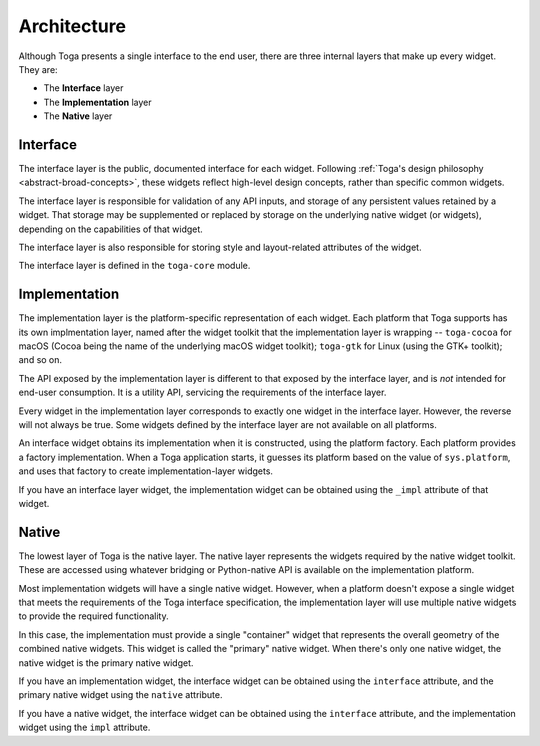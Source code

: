 .. _architecture:

============
Architecture
============

Although Toga presents a single interface to the end user, there are three
internal layers that make up every widget. They are:

* The **Interface** layer

* The **Implementation** layer

* The **Native** layer

Interface
---------

The interface layer is the public, documented interface for each widget.
Following :ref:`Toga's design philosophy <abstract-broad-concepts>`, these
widgets reflect high-level design concepts, rather than specific common
widgets.

The interface layer is responsible for validation of any API inputs, and
storage of any persistent values retained by a widget. That storage may be
supplemented or replaced by storage on the underlying native widget (or
widgets), depending on the capabilities of that widget.

The interface layer is also responsible for storing style and layout-related
attributes of the widget.

The interface layer is defined in the ``toga-core`` module.

Implementation
--------------

The implementation layer is the platform-specific representation of each
widget. Each platform that Toga supports has its own implmentation layer,
named after the widget toolkit that the implementation layer is wrapping --
``toga-cocoa`` for macOS (Cocoa being the name of the underlying macOS widget
toolkit); ``toga-gtk`` for Linux (using the GTK+ toolkit); and so on.

The API exposed by the implementation layer is different to that exposed by
the interface layer, and is *not* intended for end-user consumption. It is a
utility API, servicing the requirements of the interface layer.

Every widget in the implementation layer corresponds to exactly one widget in the
interface layer. However, the reverse will not always be true. Some widgets
defined by the interface layer are not available on all platforms.

An interface widget obtains its implementation when it is constructed, using
the platform factory. Each platform provides a factory implementation. When a
Toga application starts, it guesses its platform based on the value of
``sys.platform``, and uses that factory to create implementation-layer widgets.

If you have an interface layer widget, the implementation widget can be
obtained using the ``_impl`` attribute of that widget.

Native
------

The lowest layer of Toga is the native layer. The native layer represents the
widgets required by the native widget toolkit. These are accessed using whatever
bridging or Python-native API is available on the implementation platform.

Most implementation widgets will have a single native widget. However, when a
platform doesn't expose a single widget that meets the requirements of the Toga
interface specification, the implementation layer will use multiple native
widgets to provide the required functionality.

In this case, the implementation must provide a single "container" widget that
represents the overall geometry of the combined native widgets. This widget
is called the "primary" native widget. When there's only one native widget,
the native widget is the primary native widget.

If you have an implementation widget, the interface widget can be obtained
using the ``interface`` attribute, and the primary native widget using the
``native`` attribute.

If you have a native widget, the interface widget can be obtained using the
``interface`` attribute, and the implementation widget using the ``impl``
attribute.

